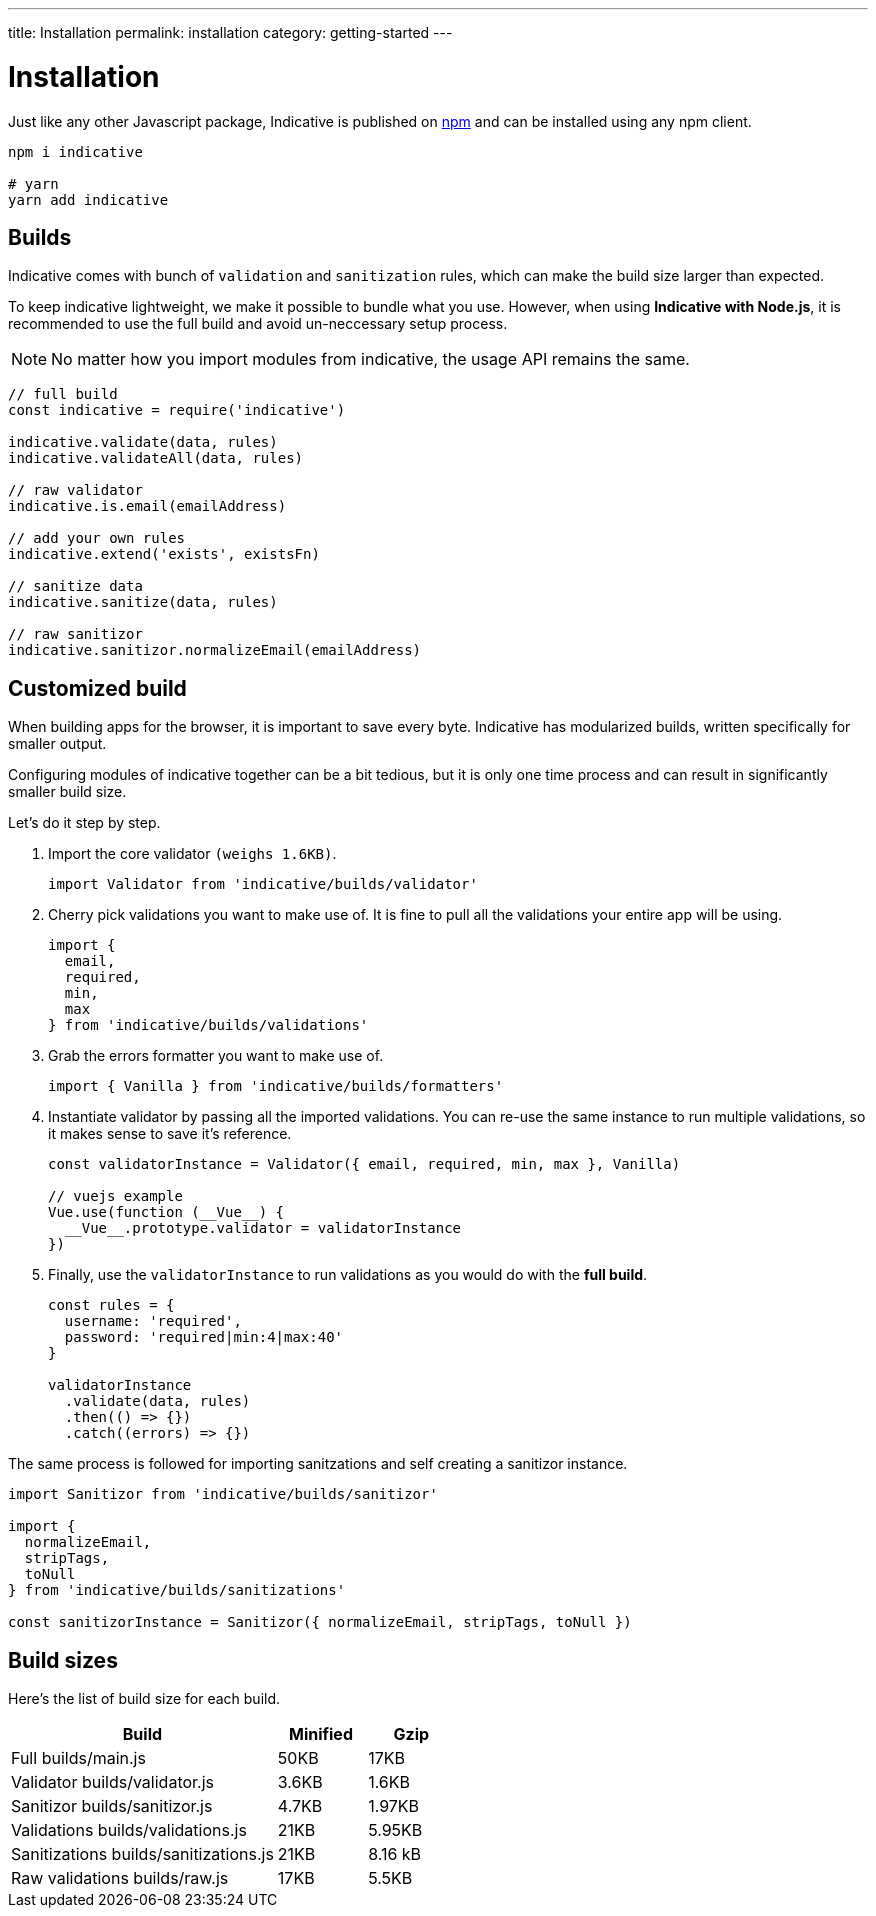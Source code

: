 ---
title: Installation
permalink: installation
category: getting-started
---

= Installation

Just like any other Javascript package, Indicative is published on link:https://npmjs.org/package/indicative[npm, window="_blank"] and can be installed using any npm client.

toc::[]

[source, bash]
----
npm i indicative

# yarn
yarn add indicative
----

== Builds
Indicative comes with bunch of `validation` and `sanitization` rules, which can make the build size larger than expected.

To keep indicative lightweight, we make it possible to bundle what you use. However, when using *Indicative with Node.js*, it is recommended to use the full build and avoid un-neccessary setup process.

NOTE: No matter how you import modules from indicative, the usage API remains the same.

[source, js]
----
// full build
const indicative = require('indicative')

indicative.validate(data, rules)
indicative.validateAll(data, rules)

// raw validator
indicative.is.email(emailAddress)

// add your own rules
indicative.extend('exists', existsFn)

// sanitize data
indicative.sanitize(data, rules)

// raw sanitizor
indicative.sanitizor.normalizeEmail(emailAddress)
----

== Customized build
When building apps for the browser, it is important to save every byte. Indicative has modularized builds, written specifically for smaller output.

Configuring modules of indicative together can be a bit tedious, but it is only one time process and can result in significantly smaller build size.

Let's do it step by step.

1. Import the core validator `(weighs 1.6KB)`.
+
[source, js]
----
import Validator from 'indicative/builds/validator'
----

2. Cherry pick validations you want to make use of. It is fine to pull all the validations your entire app will be using.
+
[source, js]
----
import {
  email,
  required,
  min,
  max
} from 'indicative/builds/validations'
----

3. Grab the errors formatter you want to make use of.
+
[source, js]
----
import { Vanilla } from 'indicative/builds/formatters'
----

4. Instantiate validator by passing all the imported validations. You can re-use the same instance to run multiple validations, so it makes sense to save it's reference.
+
[source, js]
----
const validatorInstance = Validator({ email, required, min, max }, Vanilla)

// vuejs example
Vue.use(function (__Vue__) {
  __Vue__.prototype.validator = validatorInstance
})
----

4. Finally, use the `validatorInstance` to run validations as you would do with the *full build*.
+
[source, js]
----
const rules = {
  username: 'required',
  password: 'required|min:4|max:40'
}

validatorInstance
  .validate(data, rules)
  .then(() => {})
  .catch((errors) => {})
----

The same process is followed for importing sanitzations and self creating a sanitizor instance.

[source, js]
----
import Sanitizor from 'indicative/builds/sanitizor'

import {
  normalizeEmail,
  stripTags,
  toNull
} from 'indicative/builds/sanitizations'

const sanitizorInstance = Sanitizor({ normalizeEmail, stripTags, toNull })
----

== Build sizes
Here's the list of build size for each build.

[options="header", cols="60,20,20"]
|====
| Build | Minified | Gzip
| Full [description]#builds/main.js# | 50KB | 17KB
| Validator [description]#builds/validator.js# | 3.6KB | 1.6KB
| Sanitizor [description]#builds/sanitizor.js# | 4.7KB | 1.97KB
| Validations [description]#builds/validations.js# | 21KB | 5.95KB
| Sanitizations [description]#builds/sanitizations.js# | 21KB | 8.16 kB
| Raw validations [description]#builds/raw.js# | 17KB | 5.5KB
|====
